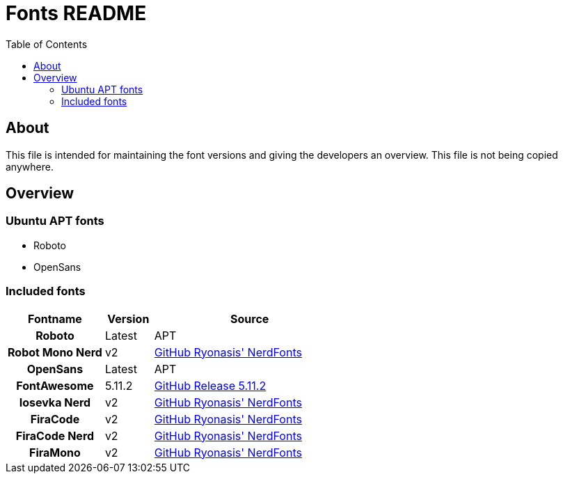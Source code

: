 = Fonts README
:toc:
:toclevels: 2
:showtitle:
:homepage: https://github.com/Andevour/i3buntu
:version: 0.1.1

== About

This file is intended for maintaining the font versions and giving the developers an overview. This file is not being copied anywhere.

== Overview

=== Ubuntu APT fonts

* Roboto
* OpenSans

=== Included fonts

[options="header"]
[cols="2h,1,4"]
|===

| Fontname
| Version
| Source

| Roboto
| Latest
| APT

| Robot Mono Nerd
| v2
| link:https://github.com/ryanoasis/nerd-fonts/releases/download/v2.0.0/Iosevka.zip[GitHub Ryonasis' NerdFonts]

| OpenSans
| Latest
| APT

| FontAwesome
| 5.11.2
|
link:https://github.com/FortAwesome/Font-Awesome/releases/[GitHub Release 5.11.2]

| Iosevka Nerd
| v2
| link:https://github.com/ryanoasis/nerd-fonts/releases/download/v2.0.0/RobotoMono.zip[GitHub Ryonasis' NerdFonts]

| FiraCode
| v2
| link:https://github.com/tonsky/FiraCode/tree/master/distr/ttf[GitHub Ryonasis' NerdFonts]

| FiraCode Nerd
| v2
| link:https://github.com/ryanoasis/nerd-fonts/releases/download/v2.0.0/FiraCode.zip[GitHub Ryonasis' NerdFonts]

| FiraMono
| v2
| link:https://github.com/ryanoasis/nerd-fonts/releases/download/v2.0.0/FiraMono.zip[GitHub Ryonasis' NerdFonts]

|===
